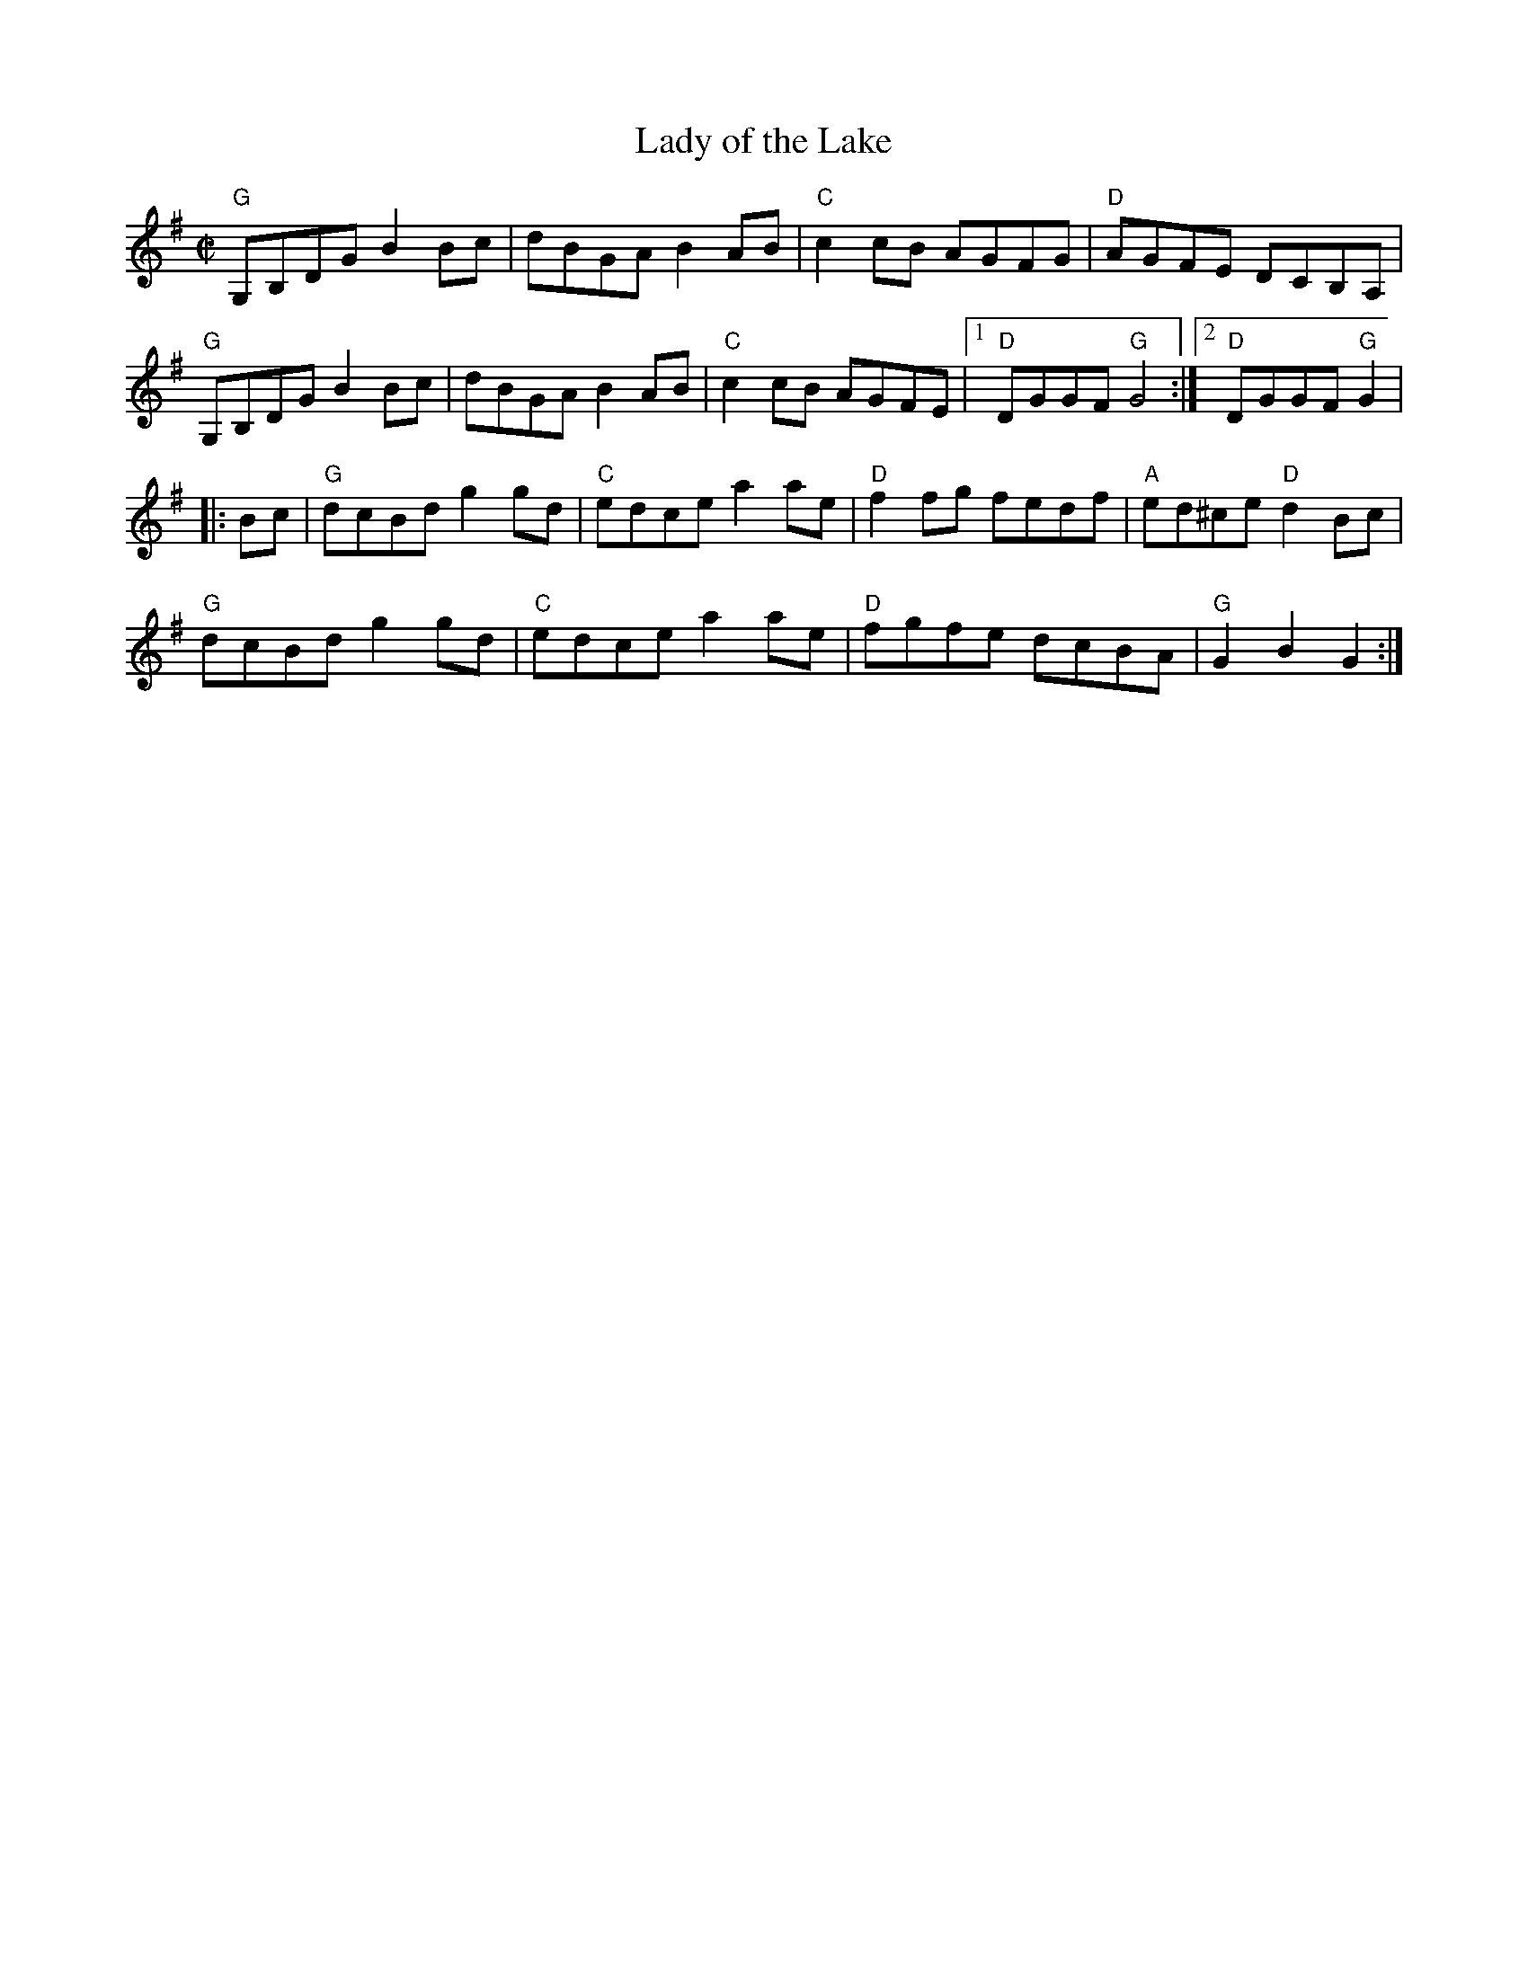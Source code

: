 X:1
T: Lady of the Lake
I:
%%staffsep	46pt
M: C|
R: reel
K: G
"G"G,B,DG B2Bc| dBGA B2AB| "C"c2cB AGFG| "D"AGFE DCB,A,|
"G"G,B,DG B2Bc| dBGA B2AB| "C"c2cB AGFE|1 "D"DGGF "G"G4 :|2 "D"DGGF "G"G2|
|:Bc| "G"dcBd g2gd| "C"edce a2ae| "D"f2fg fedf| "A"ed^ce "D"d2Bc|
    "G"dcBd g2gd| "C"edce a2ae| "D"fgfe dcBA| "G"G2B2 G2 :|
%
